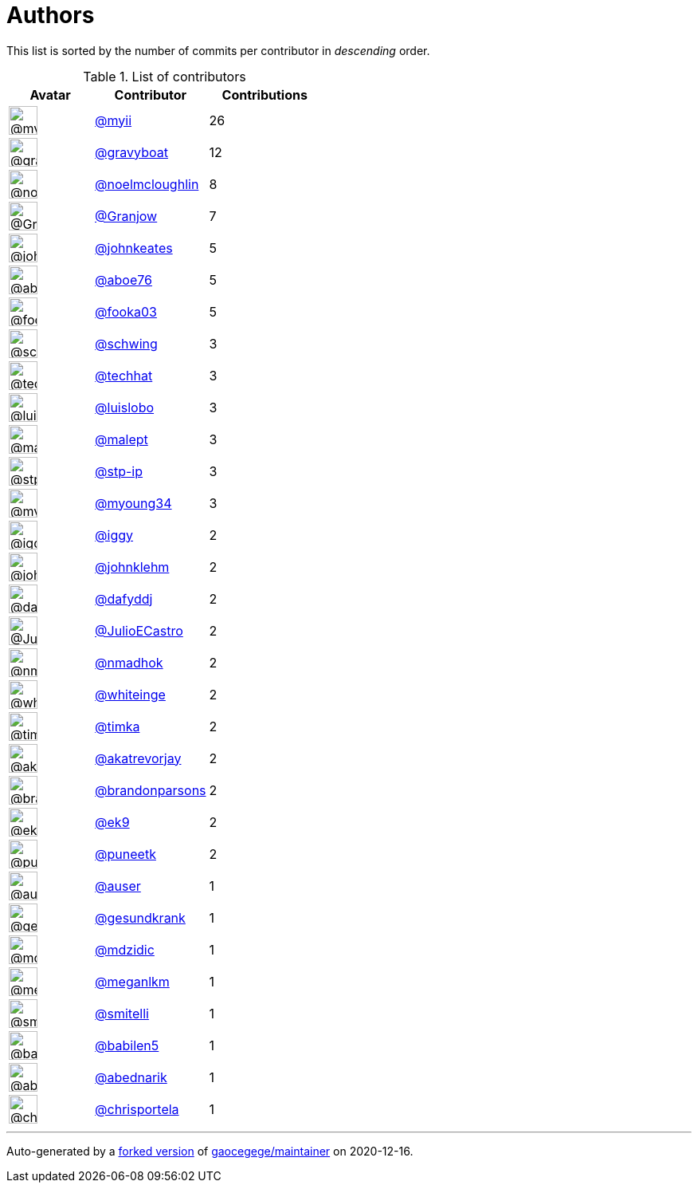 = Authors

This list is sorted by the number of commits per contributor in
_descending_ order.

.List of contributors
[format="psv", separator="|", options="header", cols="^.<30a,<.<40a,^.<40d", width="100"]
|===
^.^|Avatar
<.^|Contributor
^.^|Contributions

|image::https://avatars2.githubusercontent.com/u/10231489?v=4[@myii,36,36]
|https://github.com/myii[@myii^]
|26 

|image::https://avatars2.githubusercontent.com/u/1396878?v=4[@gravyboat,36,36]
|https://github.com/gravyboat[@gravyboat^]
|12

|image::https://avatars1.githubusercontent.com/u/13322818?v=4[@noelmcloughlin,36,36]
|https://github.com/noelmcloughlin[@noelmcloughlin^]
|8

|image::https://avatars1.githubusercontent.com/u/305622?v=4[@Granjow,36,36]
|https://github.com/Granjow[@Granjow^]
|7 

|image::https://avatars3.githubusercontent.com/u/5306980?v=4[@johnkeates,36,36]
|https://github.com/johnkeates[@johnkeates^]
|5

|image::https://avatars0.githubusercontent.com/u/1800660?v=4[@aboe76,36,36]
|https://github.com/aboe76[@aboe76^]
|5 

|image::https://avatars0.githubusercontent.com/u/1747807?v=4[@fooka03,36,36]
|https://github.com/fooka03[@fooka03^]
|5 

|image::https://avatars2.githubusercontent.com/u/1611712?v=4[@schwing,36,36]
|https://github.com/schwing[@schwing^]
|3 

|image::https://avatars1.githubusercontent.com/u/287147?v=4[@techhat,36,36]
|https://github.com/techhat[@techhat^]
|3 

|image::https://avatars2.githubusercontent.com/u/453120?v=4[@luislobo,36,36]
|https://github.com/luislobo[@luislobo^]
|3 

|image::https://avatars1.githubusercontent.com/u/11417?v=4[@malept,36,36]
|https://github.com/malept[@malept^]
|3 

|image::https://avatars2.githubusercontent.com/u/3768412?v=4[@stp-ip,36,36]
|https://github.com/stp-ip[@stp-ip^]
|3 

|image::https://avatars1.githubusercontent.com/u/879922?v=4[@myoung34,36,36]
|https://github.com/myoung34[@myoung34^]
|3 

|image::https://avatars1.githubusercontent.com/u/20441?v=4[@iggy,36,36]
|https://github.com/iggy[@iggy^]
|2 

|image::https://avatars1.githubusercontent.com/u/218060?v=4[@johnklehm,36,36]
|https://github.com/johnklehm[@johnklehm^]
|2

|image::https://avatars2.githubusercontent.com/u/4195158?v=4[@dafyddj,36,36]
|https://github.com/dafyddj[@dafyddj^]
|2 

|image::https://avatars0.githubusercontent.com/u/5825419?v=4[@JulioECastro,36,36]
|https://github.com/JulioECastro[@JulioECastro^]
|2

|image::https://avatars0.githubusercontent.com/u/3374962?v=4[@nmadhok,36,36]
|https://github.com/nmadhok[@nmadhok^]
|2 

|image::https://avatars2.githubusercontent.com/u/91293?v=4[@whiteinge,36,36]
|https://github.com/whiteinge[@whiteinge^]
|2

|image::https://avatars1.githubusercontent.com/u/85762?v=4[@timka,36,36]
|https://github.com/timka[@timka^]
|2 

|image::https://avatars3.githubusercontent.com/u/1312290?v=4[@akatrevorjay,36,36]
|https://github.com/akatrevorjay[@akatrevorjay^]
|2

|image::https://avatars3.githubusercontent.com/u/1277162?v=4[@brandonparsons,36,36]
|https://github.com/brandonparsons[@brandonparsons^]
|2

|image::https://avatars0.githubusercontent.com/u/17393048?v=4[@ek9,36,36]
|https://github.com/ek9[@ek9^]
|2 

|image::https://avatars1.githubusercontent.com/u/528061?v=4[@puneetk,36,36]
|https://github.com/puneetk[@puneetk^]
|2 

|image::https://avatars1.githubusercontent.com/u/529?v=4[@auser,36,36]
|https://github.com/auser[@auser^]
|1 

|image::https://avatars0.githubusercontent.com/u/493319?v=4[@gesundkrank,36,36]
|https://github.com/gesundkrank[@gesundkrank^]
|1

|image::https://avatars1.githubusercontent.com/u/4057143?v=4[@mdzidic,36,36]
|https://github.com/mdzidic[@mdzidic^]
|1 

|image::https://avatars2.githubusercontent.com/u/3279679?v=4[@meganlkm,36,36]
|https://github.com/meganlkm[@meganlkm^]
|1 

|image::https://avatars1.githubusercontent.com/u/935080?v=4[@smitelli,36,36]
|https://github.com/smitelli[@smitelli^]
|1 

|image::https://avatars1.githubusercontent.com/u/117961?v=4[@babilen5,36,36]
|https://github.com/babilen5[@babilen5^]
|1 

|image::https://avatars0.githubusercontent.com/u/228723?v=4[@abednarik,36,36]
|https://github.com/abednarik[@abednarik^]
|1

|image::https://avatars2.githubusercontent.com/u/505649?v=4[@chrisportela,36,36]
|https://github.com/chrisportela[@chrisportela^]
|1

|===

'''''

Auto-generated by a https://github.com/myii/maintainer[forked version^]
of https://github.com/gaocegege/maintainer[gaocegege/maintainer^] on
2020-12-16.
